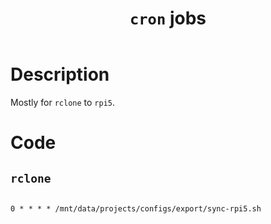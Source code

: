 #+TITLE: =cron= jobs
#+PROPERTY: header-args:crontab :tangle ./export/cron

* Description

Mostly for =rclone= to =rpi5=.

* Code

** =rclone=

#+begin_src crontab

  0 * * * * /mnt/data/projects/configs/export/sync-rpi5.sh

#+end_src
